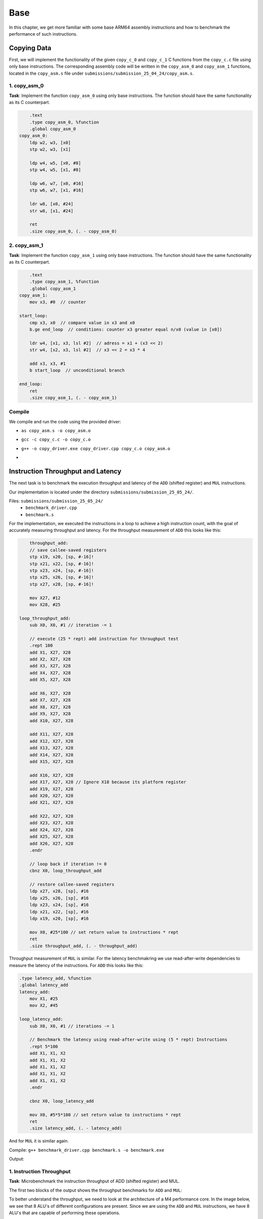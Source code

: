 Base
====

In this chapter, we get more familiar with some base ARM64 assembly instructions and how to benchmark the performance of such instructions.

Copying Data
------------

First, we will implement the functionality of the given ``copy_c_0`` and ``copy_c_1`` C functions from the ``copy_c.c`` file using only base instructions.
The corresponding assembly code will be written in the ``copy_asm_0`` and ``copy_asm_1`` functions, located in the ``copy_asm.s`` file under
``submissions/submission_25_04_24/copy_asm.s``.

1. copy_asm_0
^^^^^^^^^^^^^

**Task**: Implement the function ``copy_asm_0`` using only base instructions. The function should have the same functionality as its C counterpart.

.. code-block:: asm

        .text
        .type copy_asm_0, %function
        .global copy_asm_0
    copy_asm_0:
        ldp w2, w3, [x0]
        stp w2, w3, [x1]

        ldp w4, w5, [x0, #8]
        stp w4, w5, [x1, #8]
        
        ldp w6, w7, [x0, #16]
        stp w6, w7, [x1, #16]

        ldr w8, [x0, #24]
        str w8, [x1, #24]

        ret
        .size copy_asm_0, (. - copy_asm_0)

2. copy_asm_1
^^^^^^^^^^^^^

**Task**: Implement the function ``copy_asm_1`` using only base instructions. The function should have the same functionality as its C counterpart.

.. code-block:: asm

        .text
        .type copy_asm_1, %function
        .global copy_asm_1
    copy_asm_1:
        mov x3, #0  // counter

    start_loop:
        cmp x3, x0  // compare value in x3 and x0
        b.ge end_loop  // conditions: counter x3 greater equal n/x0 (value in [x0])

        ldr w4, [x1, x3, lsl #2]  // adress = x1 + (x3 << 2)
        str w4, [x2, x3, lsl #2]  // x3 << 2 = x3 * 4

        add x3, x3, #1
        b start_loop  // unconditional branch

    end_loop:
        ret
        .size copy_asm_1, (. - copy_asm_1)

Compile
^^^^^^^

We compile and run the code using the provided driver:

- ``as copy_asm.s -o copy_asm.o``
- ``gcc -c copy_c.c -o copy_c.o``
- ``g++ -o copy_driver.exe copy_driver.cpp copy_c.o copy_asm.o``
- .. image:: ../_static/images/report_25_04_24/copying-data.png
    :align: center

Instruction Throughput and Latency
----------------------------------

The next task is to benchmark the execution throughput and latency of the ``ADD`` (shifted register) and ``MUL`` instructions.

Our implementation is located under the directory ``submissions/submission_25_05_24/``.

Files: ``submissions/submission_25_05_24/``
    - ``benchmark_driver.cpp``
    - ``benchmark.s``

For the implementation, we executed the instructions in a loop to achieve a high instruction count, with the goal of accurately measuring
throughput and latency. For the throughput measurement of ``ADD`` this looks like this:

.. code-block:: asm

        throughput_add:
        // save callee-saved registers
        stp x19, x20, [sp, #-16]!
        stp x21, x22, [sp, #-16]!
        stp x23, x24, [sp, #-16]!
        stp x25, x26, [sp, #-16]!
        stp x27, x28, [sp, #-16]!

        mov X27, #12
        mov X28, #25

    loop_throughput_add:
        sub X0, X0, #1 // iteration -= 1

        // execute (25 * rept) add instruction for throughput test
        .rept 100
        add X1, X27, X28
        add X2, X27, X28
        add X3, X27, X28
        add X4, X27, X28
        add X5, X27, X28
        
        add X6, X27, X28
        add X7, X27, X28
        add X8, X27, X28
        add X9, X27, X28
        add X10, X27, X28

        add X11, X27, X28
        add X12, X27, X28
        add X13, X27, X28
        add X14, X27, X28
        add X15, X27, X28

        add X16, X27, X28
        add X17, X27, X28 // Ignore X18 because its platform register
        add X19, X27, X28
        add X20, X27, X28
        add X21, X27, X28

        add X22, X27, X28
        add X23, X27, X28
        add X24, X27, X28
        add X25, X27, X28
        add X26, X27, X28
        .endr

        // loop back if iteration != 0
        cbnz X0, loop_throughput_add

        // restore callee-saved registers
        ldp x27, x28, [sp], #16
        ldp x25, x26, [sp], #16
        ldp x23, x24, [sp], #16
        ldp x21, x22, [sp], #16
        ldp x19, x20, [sp], #16

        mov X0, #25*100 // set return value to instructions * rept
        ret
        .size throughput_add, (. - throughput_add)

Throughput measurement of ``MUL`` is similar. For the latency benchmakring we use read-after-write dependencies to measure the latency of the instructions.
For ``ADD`` this looks like this:

.. code-block:: asm

    .type latency_add, %function
    .global latency_add
    latency_add:
        mov X1, #25
        mov X2, #45

    loop_latency_add:
        sub X0, X0, #1 // iterations -= 1

        // Benchmark the latency using read-after-write using (5 * rept) Instructions
        .rept 5*100
        add X1, X1, X2
        add X1, X1, X2
        add X1, X1, X2
        add X1, X1, X2
        add X1, X1, X2
        .endr

        cbnz X0, loop_latency_add
        
        mov X0, #5*5*100 // set return value to instructions * rept
        ret
        .size latency_add, (. - latency_add)

And for ``MUL`` it is similar again.


Compile: ``g++ benchmark_driver.cpp benchmark.s -o benchmark.exe``

Output:

.. image:: ../_static/images/report_25_04_24/benchmark.png

1. Instruction Throughput
^^^^^^^^^^^^^^^^^^^^^^^^^

**Task**: Microbenchmark the instruction throughput of ADD (shifted register) and MUL.

The first two blocks of the output shows the throughput benchmarks for ``ADD`` and ``MUL``:

To better understand the throughput, we need to look at the architecture of a M4 performance core.
In the image below, we see that 8 ALU's of different configurations are present. Since we are using the
``ADD`` and ``MUL`` instructions, we have 8 ALU's that are capable of performing these operations.

.. figure:: ../_static/images/report_25_04_24/m4-chip-architecture.png
    :align: center

    Source: https://www.youtube.com/watch?v=EbDPvcbilCs&t=257s


**ADD:**

We have :math:`22.2845 \cdot 10^9` instructions per second.
That are :math:`22.2845 \cdot 10^9 / 8 = 2.7856 \cdot 10^9` instructions per ALU per second.

**MUL:**

We have :math:`13.2967 \cdot 10^9` instruction per second.
That resolves to :math:`13.2967 \cdot 10^9 / 8 = 1.6621 \cdot 10^9` instructions per ALU per second.

2. Instruction Latency
^^^^^^^^^^^^^^^^^^^^^^

**Task**: Microbenchmark the instruction latency of ADD (shifted register) and MUL.

The last two blocks of the output shows the latency benchmarks for ``ADD`` and ``MUL``.
Note, that we use read-after-write dependencies to measure the latency, thus we only use a single ALU for measurement.

**ADD:**

We have :math:`4.38367 \cdot 10^9` instruction per seconds in a single ALU.
Resulting in a **latency of 1 cycle** for the known clock speed of 4.4 GHz.


**MUL:**

We have :math:`1.46179 \cdot 10^9` instruction per seconds in a single ALU.
Resulting in a **latency of** :math:`4.4 \text{ GHz} / 1.46179 \cdot 10^9  \approx 3` **cycles**.